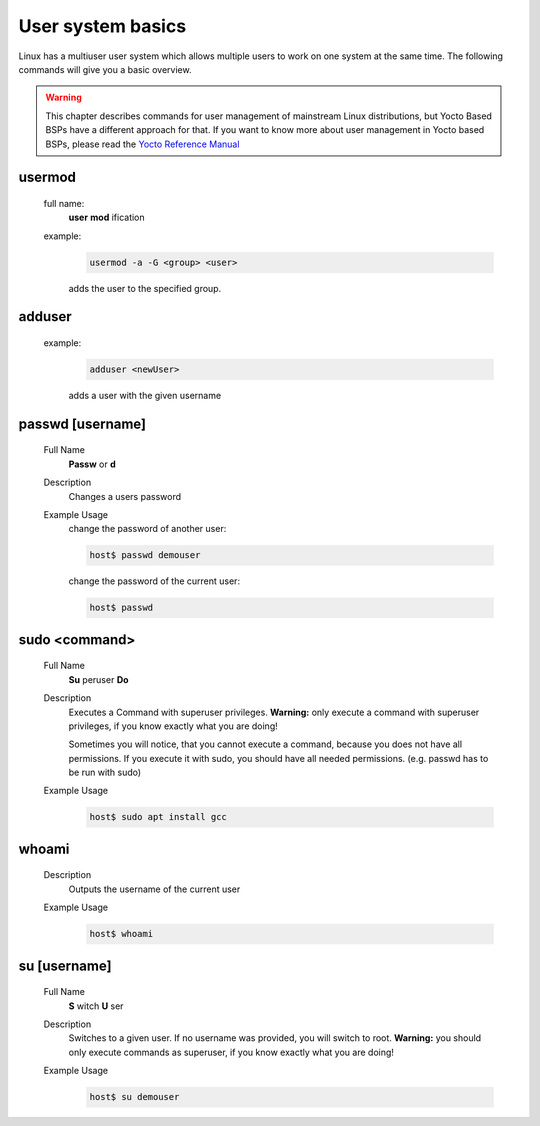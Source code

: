 User system basics
================

Linux has a multiuser user system which allows multiple users to work on one
system at the same time. The following commands will give you a basic overview.

.. warning::
    This chapter describes commands for user management of mainstream Linux distributions,
    but Yocto Based BSPs have a different approach for that. If you want to know
    more about user management in Yocto based BSPs, please read the
    `Yocto Reference Manual <https://www.yoctoproject.org/docs/current/ref-manual/ref-manual.html>`_


usermod
^^^^^^^
    full name:
        **user** **mod** ification
    
    example:
        .. code-block:: bash
        
            usermod -a -G <group> <user>

        adds the user to the specified group.
    
adduser
^^^^^^^
    example:
        .. code-block:: bash
        
            adduser <newUser>

        adds a user with the given username	


passwd [username]
^^^^^^^^^^^^^^^^^
    Full Name
        **Passw** or **d**
        
    Description
        Changes a users password	

    Example Usage
        change the password of another user:

        .. code-block:: bash

            host$ passwd demouser


        change the password of the current user:

        .. code-block:: bash

            host$ passwd

.. _sudo:

sudo <command>
^^^^^^^^^^^^^^
    Full Name
        **Su** peruser **Do**

    Description
        Executes a Command with superuser privileges.
        **Warning:** only execute a command with superuser privileges, if you know exactly what you are doing!

        Sometimes you will notice, that you cannot execute a command, because you does not have all permissions. 
        If you execute it with sudo, you should have all needed permissions. (e.g. passwd has to be run with sudo)
	
    Example Usage
        .. code-block:: bash

            host$ sudo apt install gcc

whoami
^^^^^^
    Description
        Outputs the username of the current user	

    Example Usage
        .. code-block:: bash

            host$ whoami

su [username]
^^^^^^^^^^^^^
    Full Name
        **S** witch **U** ser

    Description
        Switches to a given user. If no username was provided, you will switch to root.
        **Warning:** you should only execute commands as superuser, if you know exactly what you are doing!
	
    Example Usage
        .. code-block:: bash

            host$ su demouser